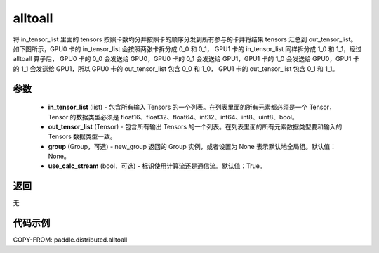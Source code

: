 .. _cn_api_distributed_alltoall:

alltoall
-------------------------------


.. py:function:: paddle.distributed.alltoall(in_tensor_list, out_tensor_list, group=None, use_calc_stream=True)

将 in_tensor_list 里面的 tensors 按照卡数均分并按照卡的顺序分发到所有参与的卡并将结果 tensors 汇总到 out_tensor_list。
如下图所示，GPU0 卡的 in_tensor_list 会按照两张卡拆分成 0_0 和 0_1， GPU1 卡的 in_tensor_list 同样拆分成 1_0 和 1_1，经过 alltoall 算子后，
GPU0 卡的 0_0 会发送给 GPU0，GPU0 卡的 0_1 会发送给 GPU1，GPU1 卡的 1_0 会发送给 GPU0，GPU1 卡的 1_1 会发送给 GPU1，所以 GPU0 卡的 out_tensor_list 包含 0_0 和 1_0，
GPU1 卡的 out_tensor_list 包含 0_1 和 1_1。

.. image:: ./img/alltoall.png
  :width: 800
  :alt: alltoall
  :align: center

参数
:::::::::
    - **in_tensor_list** (list) - 包含所有输入 Tensors 的一个列表。在列表里面的所有元素都必须是一个 Tensor，Tensor 的数据类型必须是 float16、float32、float64、int32、int64、int8、uint8、bool。
    - **out_tensor_list** (Tensor) - 包含所有输出 Tensors 的一个列表。在列表里面的所有元素数据类型要和输入的 Tensors 数据类型一致。
    - **group** (Group，可选) - new_group 返回的 Group 实例，或者设置为 None 表示默认地全局组。默认值：None。
    - **use_calc_stream** (bool，可选) - 标识使用计算流还是通信流。默认值：True。

返回
:::::::::
无

代码示例
:::::::::
COPY-FROM: paddle.distributed.alltoall
